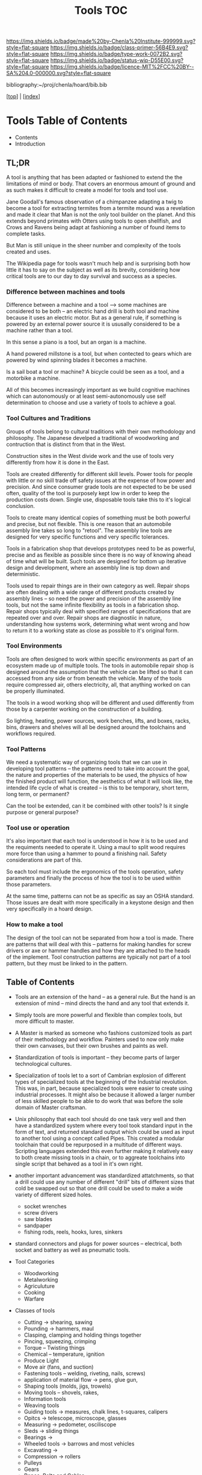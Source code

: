 #   -*- mode: org; fill-column: 60 -*-

#+TITLE: Tools TOC
#+STARTUP: showall
#+TOC: headlines 4
#+PROPERTY: filename

[[https://img.shields.io/badge/made%20by-Chenla%20Institute-999999.svg?style=flat-square]] 
[[https://img.shields.io/badge/class-primer-56B4E9.svg?style=flat-square]]
[[https://img.shields.io/badge/type-work-0072B2.svg?style=flat-square]]
[[https://img.shields.io/badge/status-wip-D55E00.svg?style=flat-square]]
[[https://img.shields.io/badge/licence-MIT%2FCC%20BY--SA%204.0-000000.svg?style=flat-square]]

bibliography:~/proj/chenla/hoard/bib.bib

[[[../index.org][top]]] | [[[./index.org][index]]]

* Tools Table of Contents
:PROPERTIES:
:CUSTOM_ID:
:Name:     /home/deerpig/proj/chenla/warp/03/18/index.org
:Created:  2018-04-07T18:12@Prek Leap (11.642600N-104.919210W)
:ID:       4cc37cda-30b3-430c-b333-d0e813668a74
:VER:      576371633.617733192
:GEO:      48P-491193-1287029-15
:BXID:     proj:RRU1-5336
:Class:    primer
:Type:     work
:Status:   wip
:Licence:  MIT/CC BY-SA 4.0
:END:

  - Contents
  - Introduction


** TL;DR

A tool is anything that has been adapted or fashioned to extend the
the limitations of mind or body.  That covers an enormous amount of
ground and as such makes it difficult to create a model for tools and
tool use.

Jane Goodall's famous observation of a chimpanzee adapting a twig to
become a tool for extracting termites from a termite mound was a
revelation and made it clear that Man is not the only tool builder on
the planet.  And this extends beyond primates with Otters using tools
to open shellfish, and Crows and Ravens being adapt at fashioning a
number of found items to complete tasks.

But Man is still unique in the sheer number and complexity of the
tools created and uses.

The Wikipedia page for tools wasn't much help and is surprising both
how little it has to say on the subject as well as its brevity,
considering how critical tools are to our day to day survival and
success as a species.

*** Difference between machines and tools

Difference between a machine and a tool --> some machines are
considered to be both -- an electric hand drill is both tool and
machine because it uses an electric motor.  But as a general rule, if
something is powered by an external power source it is ususally
considered to be a machine rather than a tool.

In this sense a piano is a tool, but an organ is a machine.

A hand powered millstone is a tool, but when contected to gears which
are powered by wind spinning blades it becomes a machine.

Is a sail boat a tool or machine?  A bicycle could be seen as a tool,
and a motorbike a machine.

All of this becomes increasingly important as we build cognitive
machines which can autonomously or at least semi-autonomously use self
determination to choose and use a variety of tools to achieve a goal.

*** Tool Cultures and Traditions

Groups of tools belong to cultural traditions with their own
methodology and philosophy.  The Japanese develped a traditional of
woodworking and contruction that is distinct from that in the West.

Construction sites in the West divide work and the use of tools very
differently from how it is done in the East.

Tools are created differently for different skill levels.  Power tools
for people with little or no skill trade off safety issues at the
expense of how power and precision.  And since consumer grade tools
are not expected to be be used often, quality of the tool is purposely
kept low in order to keep the production costs down.  Single use,
disposable tools take this to it's logical conclusion.

Tools to create many identical copies of something must be both
powerful and precise, but not flexible.  This is one reason that an
automobile assembly line takes so long to "retool". The assembly line
tools are designed for very specific functions and very specific
tolerances.

Tools in a fabrication shop that develops prototypes need to be as
powerful, precise and as flexible as possible since there is no way of
knowing ahead of time what will be built.  Such tools are designed for
bottom up iterative design and development, where an assembly line is
top down and deterministic.

Tools used to repair things are in their own category as well.  Repair
shops are often dealing with a wide range of different products
created by assembly lines -- so need the power and precision of the
assembly line tools, but not the same infinite flexibility as tools in
a fabrication shop.  Repair shops typically deal with specified ranges
of specifications that are repeated over and over.  Repair shops are
diagnostiic in nature, understanding how systems work, determining
what went wrong and how to return it to a working state as close as
possible to it's original form.

*** Tool Environments

Tools are often designed to work within specific environments as part
of an ecosystem made up of multiple tools.  The tools in automobile
repair shop is designed around the assumption that the vehicle can be
lifted so that it can accessed from any side or from beneath the
vehicle.  Many of the tools require compressed air, others
electricity, all, that anything worked on can be properly illuminated.

The tools in a wood working shop will be different and used
differently from those by a carpenter working on the construction of a
building.

So lighting, heating, power sources, work benches, lifts, and boxes,
racks, bins, drawers and shelves will all be designed around the
toolchains and workflows required.

*** Tool Patterns

We need a systematic way of organizing tools that we can use in
developing tool patterns -- the patterns need to take into account the
goal, the nature and properties of the materials to be used, the
physics of how the finished product will function, the aesthetics of
what it will look like, the intended life cycle of what is created --
is this to be temporary, short term, long term, or permanent?

Can the tool be extended, can it be combined with other tools?  Is it
single purpose or general purpose?

*** Tool use or operation

It's also important that each tool is understood in how it is to be
used and the requiments needed to operate it.  Using a maul to split
wood requires more force than using a hammer to pound a finishing
nail.  Safety considerations are part of this.

So each tool must include the ergonomics of the tools operation,
safety parameters and finally the process of how the tool is to be
used within those parameters.

At the same time, patterns can not be as specific as say an OSHA
standard.  Those issues are dealt with more specifically in a keystone
design and then very specifically in a hoard design.

*** How to make a tool

The design of the tool can not be separated from how a tool is made.
There are patterns that will deal with this -- patterns for making
handles for screw drivers or axe or hammer handles and how they are
attached to the heads of the implement.  Tool construction patterns
are typically not part of a tool pattern, but they must be linked to
in the pattern.


** Table of Contents


  - Tools are an extension of the hand -- as a general rule.  But the
    hand is an extension of mind -- mind directs the hand and any tool
    that extends it.

  - Simply tools are more powerful and flexible than complex tools,
    but more difficult to master.

  - A Master is marked as someone who fashions customized tools as
    part of their methodology and workflow.  Painters used to now only
    make their own canvases, but their own brushes and paints as well.

  - Standardization of tools is important -- they become parts of
    larger technological cultures.

  - Specialization of tools let to a sort of Cambrian explosion of
    different types of specialized tools at the beginning of the
    Industrial revolution.  This was, in part, because specialized
    tools were easier to create using industrial processes.  It might
    also be because it allowed a larger number of less skilled people
    to be able to do work that was before the sole domain of Master
    craftsman.

  - Unix philosophy that each tool should do one task very well and
    then have a standardized system where every tool took standard
    input in the form of text, and returned standard output which
    could be used as input to another tool using a concept called
    Pipes. This created a modular toolchain that could be repurposed
    in a multitude of different ways.  Scripting languages extended
    this even further making it relatively easy to both create missing
    tools in a chain, or to aggreate toolchains into single script
    that behaved as a tool in it's own right.

  - another important advancement was standardized attatchments, so
    that a drill could use any number of different "drill" bits of
    different sizes that cold be swapped out so that one drill could
    be used to make a wide variety of different sized holes.

    - socket wrenches
    - screw drivers
    - saw blades
    - sandpaper
    - fishing rods, reels, hooks, lures, sinkers

  - standard connectors and plugs for power sources -- electrical,
    both socket and battery as well as pneumatic tools.

  - Tool Categories
    - Woodworking
    - Metalworking
    - Agriculuture
    - Cooking  
    - Warfare

  - Classes of tools
    - Cutting -> shearing, sawing
    - Pounding -> hammers, maul
    - Clasping, clamping and holding things together
    - Pincing, squeezing, crimping
    - Torque -- Twisting things
    - Chemical -- temperature, ignition
    - Produce Light
    - Move air (fans, and suction)
    - Fastening tools -- welding, riveting, nails, screws)
    - application of material flow -> pens, glue gun, 
    - Shaping tools (molds, jigs, trowels)
    - Moving tools -- shovels, rakes,
    - Information tools
    - Weaving tools
    - Guiding tools -> measures, chalk lines, t-squares, calipers
    - Opitcs -> telescope, microscope, glasses
    - Measuring -> pedometer, osciliscope
    - Sleds -> sliding things
    - Bearings ->
    - Wheeled tools -> barrows and most vehicles 
    - Excavating ->
    - Compression -> rollers
    - Pulleys
    - Gears
    - Ropes, Belts and Cables
    - Shields -> welding mask, gloves, safety glasses
    - Biological -> proteins etc
    - 
